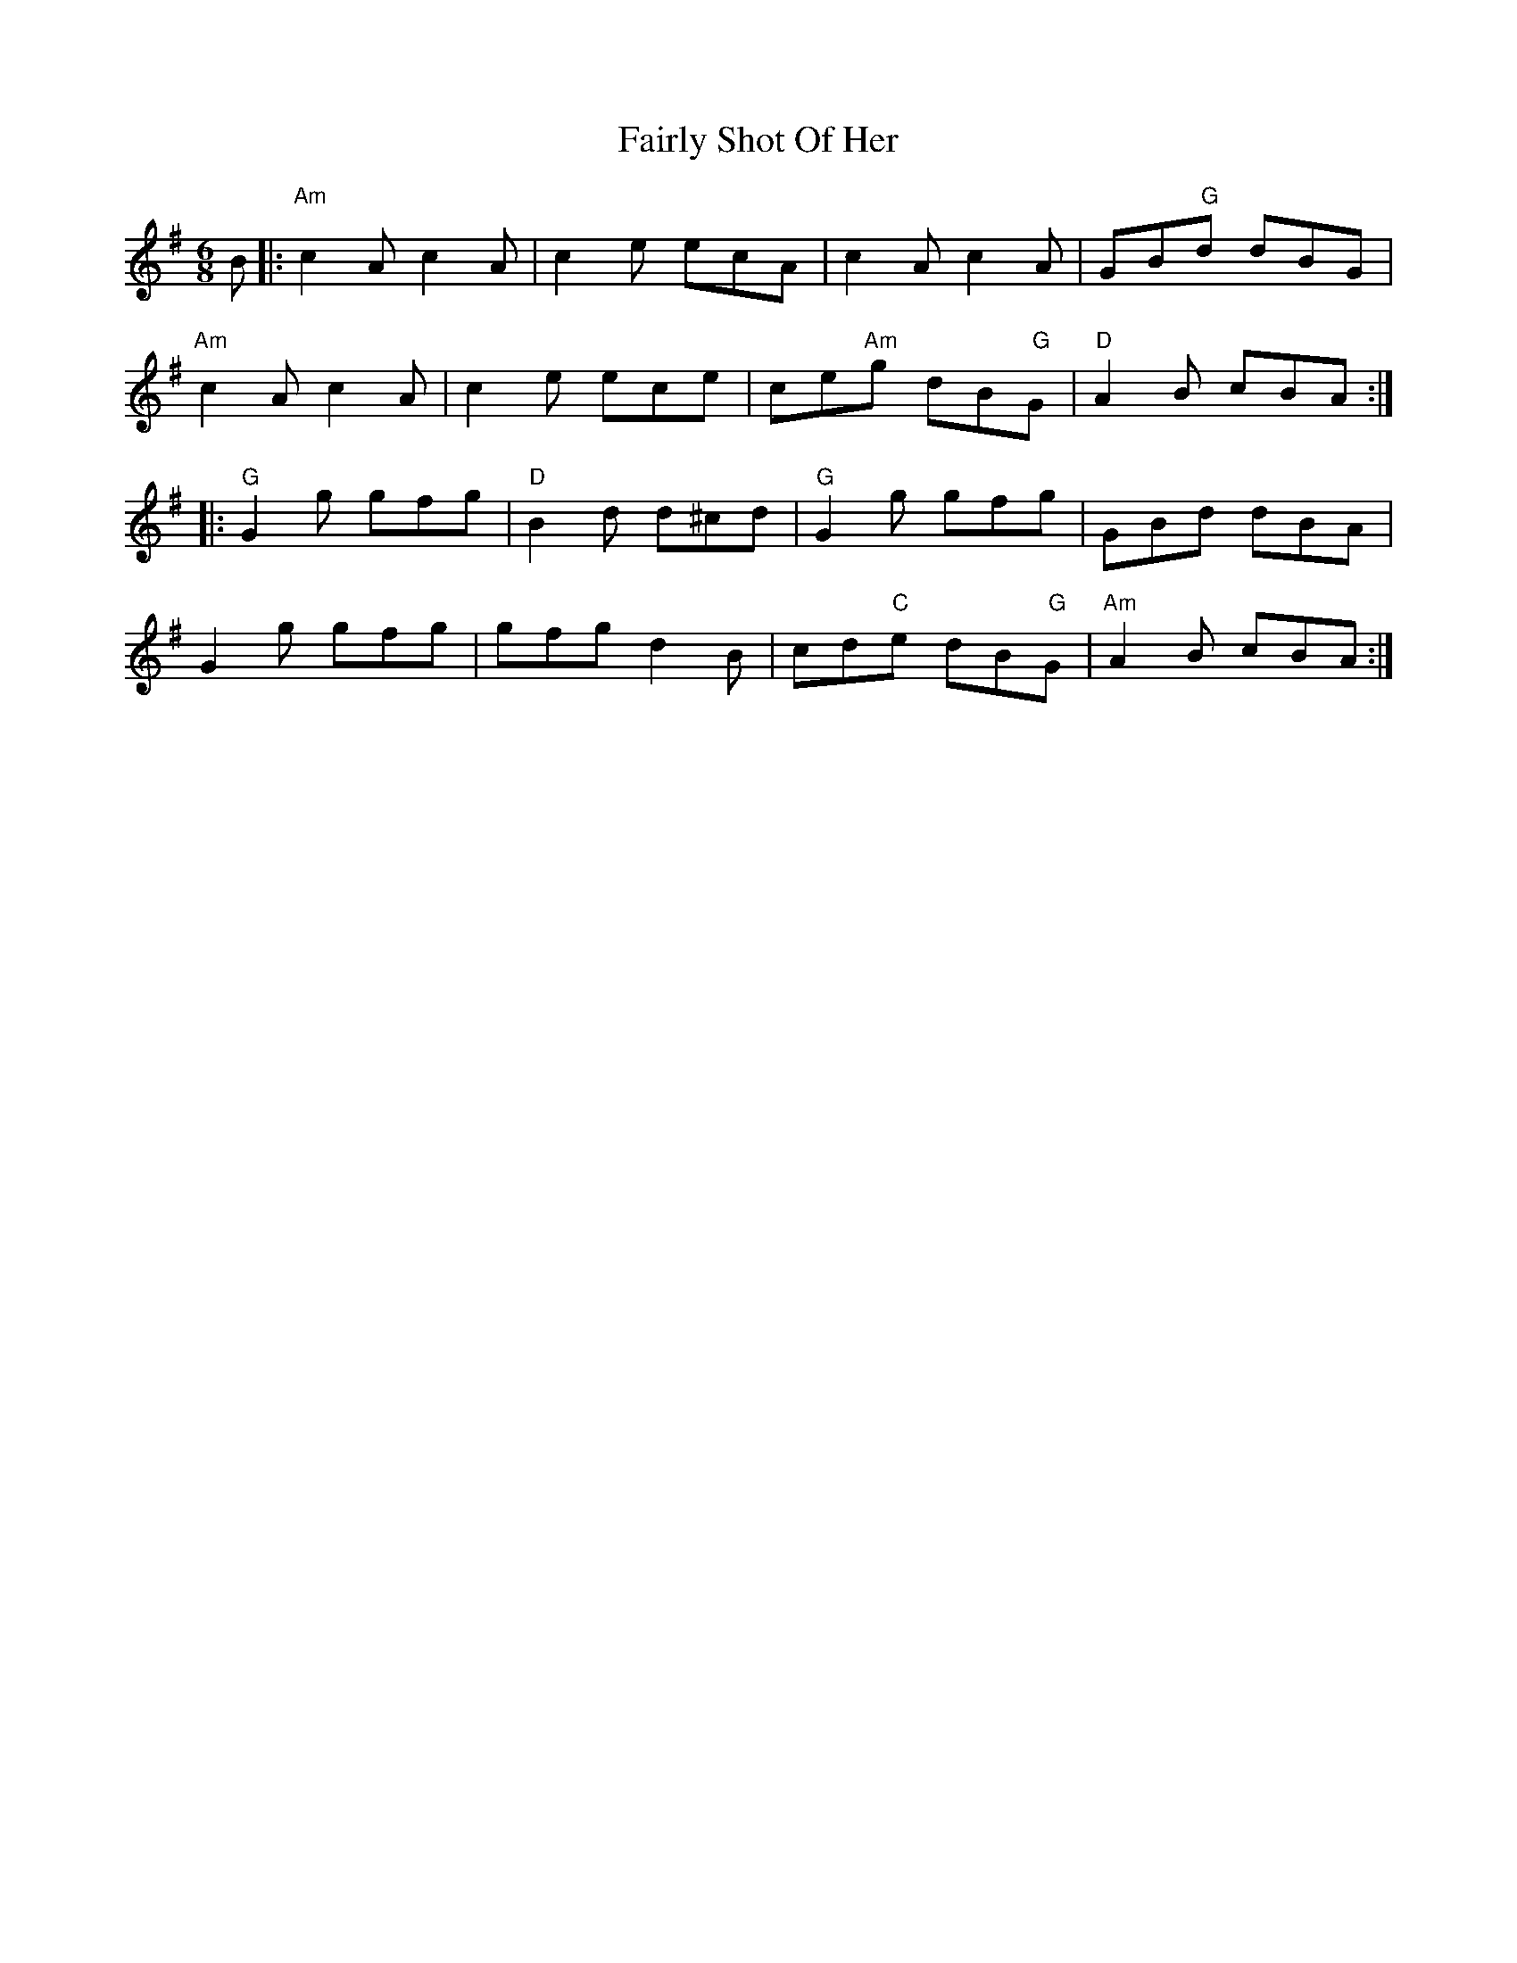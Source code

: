 X: 12266
T: Fairly Shot Of Her
R: jig
M: 6/8
K: Gmajor
B|:"Am"c2A c2A|c2e ecA|c2A c2A|GB" G"d dBG|
"Am"c2A c2A|c2e ece|ce"Am"g dB" G"G|"D"A2B cBA:|
|:"G"G2g gfg|"D"B2d d^cd|"G"G2g gfg|GBd dBA|
G2g gfg|gfg d2B|cd"C"e dB" G"G|"Am"A2B cBA:|

